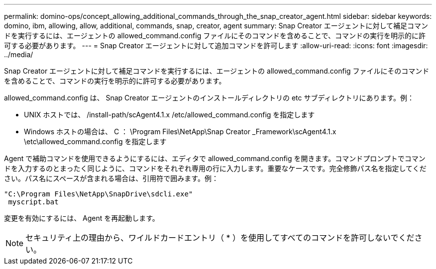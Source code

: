 ---
permalink: domino-ops/concept_allowing_additional_commands_through_the_snap_creator_agent.html 
sidebar: sidebar 
keywords: domino, ibm, allowing, allow, additional, commands, snap, creator, agent 
summary: Snap Creator エージェントに対して補足コマンドを実行するには、エージェントの allowed_command.config ファイルにそのコマンドを含めることで、コマンドの実行を明示的に許可する必要があります。 
---
= Snap Creator エージェントに対して追加コマンドを許可します
:allow-uri-read: 
:icons: font
:imagesdir: ../media/


[role="lead"]
Snap Creator エージェントに対して補足コマンドを実行するには、エージェントの allowed_command.config ファイルにそのコマンドを含めることで、コマンドの実行を明示的に許可する必要があります。

allowed_command.config は、 Snap Creator エージェントのインストールディレクトリの etc サブディレクトリにあります。例：

* UNIX ホストでは、 /install-path/scAgent4.1.x /etc/allowed_command.config を指定します
* Windows ホストの場合は、 C ： \Program Files\NetApp\Snap Creator _Framework\scAgent4.1.x \etc\allowed_command.config を指定します


Agent で補助コマンドを使用できるようにするには、エディタで allowed_command.config を開きます。コマンドプロンプトでコマンドを入力するのとまったく同じように、コマンドをそれぞれ専用の行に入力します。重要なケースです。完全修飾パス名を指定してください。パス名にスペースが含まれる場合は、引用符で囲みます。例：

[listing]
----
"C:\Program Files\NetApp\SnapDrive\sdcli.exe"
 myscript.bat
----
変更を有効にするには、 Agent を再起動します。


NOTE: セキュリティ上の理由から、ワイルドカードエントリ（ * ）を使用してすべてのコマンドを許可しないでください。
